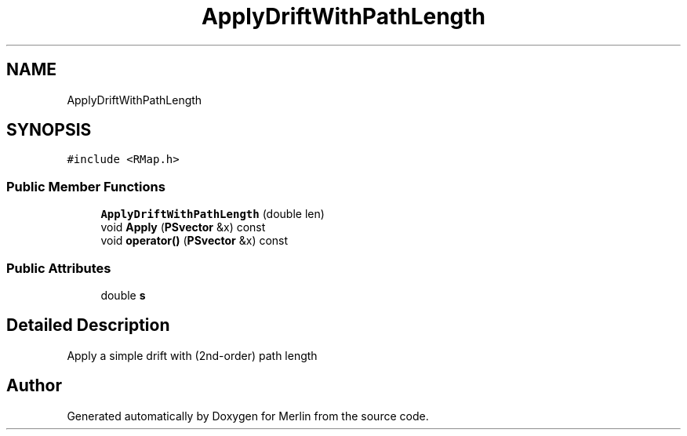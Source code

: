 .TH "ApplyDriftWithPathLength" 3 "Fri Aug 4 2017" "Version 5.02" "Merlin" \" -*- nroff -*-
.ad l
.nh
.SH NAME
ApplyDriftWithPathLength
.SH SYNOPSIS
.br
.PP
.PP
\fC#include <RMap\&.h>\fP
.SS "Public Member Functions"

.in +1c
.ti -1c
.RI "\fBApplyDriftWithPathLength\fP (double len)"
.br
.ti -1c
.RI "void \fBApply\fP (\fBPSvector\fP &x) const"
.br
.ti -1c
.RI "void \fBoperator()\fP (\fBPSvector\fP &x) const"
.br
.in -1c
.SS "Public Attributes"

.in +1c
.ti -1c
.RI "double \fBs\fP"
.br
.in -1c
.SH "Detailed Description"
.PP 
Apply a simple drift with (2nd-order) path length 

.SH "Author"
.PP 
Generated automatically by Doxygen for Merlin from the source code\&.
